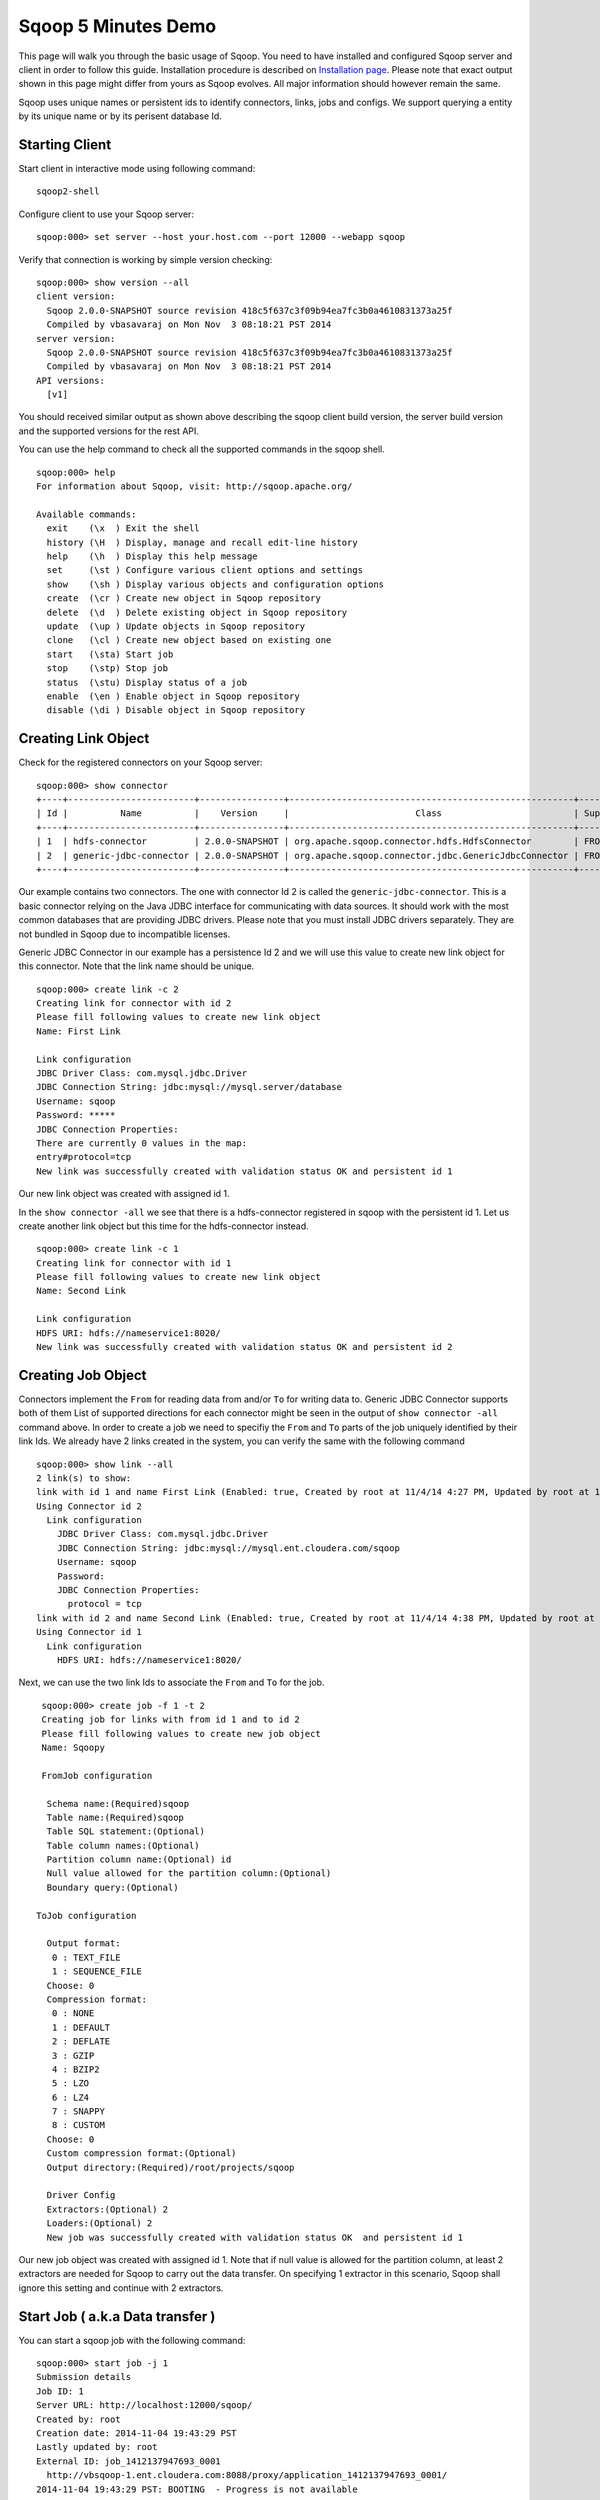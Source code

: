 .. Licensed to the Apache Software Foundation (ASF) under one or more
   contributor license agreements.  See the NOTICE file distributed with
   this work for additional information regarding copyright ownership.
   The ASF licenses this file to You under the Apache License, Version 2.0
   (the "License"); you may not use this file except in compliance with
   the License.  You may obtain a copy of the License at

       http://www.apache.org/licenses/LICENSE-2.0

   Unless required by applicable law or agreed to in writing, software
   distributed under the License is distributed on an "AS IS" BASIS,
   WITHOUT WARRANTIES OR CONDITIONS OF ANY KIND, either express or implied.
   See the License for the specific language governing permissions and
   limitations under the License.


====================
Sqoop 5 Minutes Demo
====================

This page will walk you through the basic usage of Sqoop. You need to have installed and configured Sqoop server and client in order to follow this guide. Installation procedure is described on `Installation page <Installation.html>`_. Please note that exact output shown in this page might differ from yours as Sqoop evolves. All major information should however remain the same.

Sqoop uses unique names or persistent ids to identify connectors, links, jobs and configs. We support querying a entity by its unique name or by its perisent database Id.

Starting Client
===============

Start client in interactive mode using following command: ::

  sqoop2-shell

Configure client to use your Sqoop server: ::

  sqoop:000> set server --host your.host.com --port 12000 --webapp sqoop

Verify that connection is working by simple version checking: ::

  sqoop:000> show version --all
  client version:
    Sqoop 2.0.0-SNAPSHOT source revision 418c5f637c3f09b94ea7fc3b0a4610831373a25f
    Compiled by vbasavaraj on Mon Nov  3 08:18:21 PST 2014
  server version:
    Sqoop 2.0.0-SNAPSHOT source revision 418c5f637c3f09b94ea7fc3b0a4610831373a25f
    Compiled by vbasavaraj on Mon Nov  3 08:18:21 PST 2014
  API versions:
    [v1]

You should received similar output as shown above describing the sqoop client build version, the server build version and the supported versions for the rest API.

You can use the help command to check all the supported commands in the sqoop shell.
::

  sqoop:000> help
  For information about Sqoop, visit: http://sqoop.apache.org/

  Available commands:
    exit    (\x  ) Exit the shell
    history (\H  ) Display, manage and recall edit-line history
    help    (\h  ) Display this help message
    set     (\st ) Configure various client options and settings
    show    (\sh ) Display various objects and configuration options
    create  (\cr ) Create new object in Sqoop repository
    delete  (\d  ) Delete existing object in Sqoop repository
    update  (\up ) Update objects in Sqoop repository
    clone   (\cl ) Create new object based on existing one
    start   (\sta) Start job
    stop    (\stp) Stop job
    status  (\stu) Display status of a job
    enable  (\en ) Enable object in Sqoop repository
    disable (\di ) Disable object in Sqoop repository


Creating Link Object
==========================

Check for the registered connectors on your Sqoop server: ::

  sqoop:000> show connector
  +----+------------------------+----------------+------------------------------------------------------+----------------------+
  | Id |          Name          |    Version     |                        Class                         | Supported Directions |
  +----+------------------------+----------------+------------------------------------------------------+----------------------+
  | 1  | hdfs-connector         | 2.0.0-SNAPSHOT | org.apache.sqoop.connector.hdfs.HdfsConnector        | FROM/TO              |
  | 2  | generic-jdbc-connector | 2.0.0-SNAPSHOT | org.apache.sqoop.connector.jdbc.GenericJdbcConnector | FROM/TO              |
  +----+------------------------+----------------+------------------------------------------------------+----------------------+

Our example contains two connectors. The one with connector Id 2 is called the ``generic-jdbc-connector``. This is a basic connector relying on the Java JDBC interface for communicating with data sources. It should work with the most common databases that are providing JDBC drivers. Please note that you must install JDBC drivers separately. They are not bundled in Sqoop due to incompatible licenses.

Generic JDBC Connector in our example has a persistence Id 2 and we will use this value to create new link object for this connector. Note that the link name should be unique.
::

  sqoop:000> create link -c 2
  Creating link for connector with id 2
  Please fill following values to create new link object
  Name: First Link

  Link configuration
  JDBC Driver Class: com.mysql.jdbc.Driver
  JDBC Connection String: jdbc:mysql://mysql.server/database
  Username: sqoop
  Password: *****
  JDBC Connection Properties:
  There are currently 0 values in the map:
  entry#protocol=tcp
  New link was successfully created with validation status OK and persistent id 1

Our new link object was created with assigned id 1.

In the ``show connector -all`` we see that there is a hdfs-connector registered in sqoop with the persistent id 1. Let us create another link object but this time for the  hdfs-connector instead.

::

  sqoop:000> create link -c 1
  Creating link for connector with id 1
  Please fill following values to create new link object
  Name: Second Link

  Link configuration
  HDFS URI: hdfs://nameservice1:8020/
  New link was successfully created with validation status OK and persistent id 2

Creating Job Object
===================

Connectors implement the ``From`` for reading data from and/or ``To`` for writing data to. Generic JDBC Connector supports both of them List of supported directions for each connector might be seen in the output of ``show connector -all`` command above. In order to create a job we need to specifiy the ``From`` and ``To`` parts of the job uniquely identified by their link Ids. We already have 2 links created in the system, you can verify the same with the following command

::

  sqoop:000> show link --all
  2 link(s) to show:
  link with id 1 and name First Link (Enabled: true, Created by root at 11/4/14 4:27 PM, Updated by root at 11/4/14 4:27 PM)
  Using Connector id 2
    Link configuration
      JDBC Driver Class: com.mysql.jdbc.Driver
      JDBC Connection String: jdbc:mysql://mysql.ent.cloudera.com/sqoop
      Username: sqoop
      Password:
      JDBC Connection Properties:
        protocol = tcp
  link with id 2 and name Second Link (Enabled: true, Created by root at 11/4/14 4:38 PM, Updated by root at 11/4/14 4:38 PM)
  Using Connector id 1
    Link configuration
      HDFS URI: hdfs://nameservice1:8020/

Next, we can use the two link Ids to associate the ``From`` and ``To`` for the job.
::

   sqoop:000> create job -f 1 -t 2
   Creating job for links with from id 1 and to id 2
   Please fill following values to create new job object
   Name: Sqoopy

   FromJob configuration

    Schema name:(Required)sqoop
    Table name:(Required)sqoop
    Table SQL statement:(Optional)
    Table column names:(Optional)
    Partition column name:(Optional) id
    Null value allowed for the partition column:(Optional)
    Boundary query:(Optional)

  ToJob configuration

    Output format:
     0 : TEXT_FILE
     1 : SEQUENCE_FILE
    Choose: 0
    Compression format:
     0 : NONE
     1 : DEFAULT
     2 : DEFLATE
     3 : GZIP
     4 : BZIP2
     5 : LZO
     6 : LZ4
     7 : SNAPPY
     8 : CUSTOM
    Choose: 0
    Custom compression format:(Optional)
    Output directory:(Required)/root/projects/sqoop

    Driver Config
    Extractors:(Optional) 2
    Loaders:(Optional) 2
    New job was successfully created with validation status OK  and persistent id 1

Our new job object was created with assigned id 1. Note that if null value is allowed for the partition column,
at least 2 extractors are needed for Sqoop to carry out the data transfer. On specifying 1 extractor in this
scenario, Sqoop shall ignore this setting and continue with 2 extractors.

Start Job ( a.k.a Data transfer )
=================================

You can start a sqoop job with the following command:
::

  sqoop:000> start job -j 1
  Submission details
  Job ID: 1
  Server URL: http://localhost:12000/sqoop/
  Created by: root
  Creation date: 2014-11-04 19:43:29 PST
  Lastly updated by: root
  External ID: job_1412137947693_0001
    http://vbsqoop-1.ent.cloudera.com:8088/proxy/application_1412137947693_0001/
  2014-11-04 19:43:29 PST: BOOTING  - Progress is not available

You can iteratively check your running job status with ``status job`` command:

::

  sqoop:000> status job -j 1
  Submission details
  Job ID: 1
  Server URL: http://localhost:12000/sqoop/
  Created by: root
  Creation date: 2014-11-04 19:43:29 PST
  Lastly updated by: root
  External ID: job_1412137947693_0001
    http://vbsqoop-1.ent.cloudera.com:8088/proxy/application_1412137947693_0001/
  2014-11-04 20:09:16 PST: RUNNING  - 0.00 % 

Alternatively you can start a sqoop job and observe job running status with the following command:

::

  sqoop:000> start job -j 1 -s
  Submission details
  Job ID: 1
  Server URL: http://localhost:12000/sqoop/
  Created by: root
  Creation date: 2014-11-04 19:43:29 PST
  Lastly updated by: root
  External ID: job_1412137947693_0001
    http://vbsqoop-1.ent.cloudera.com:8088/proxy/application_1412137947693_0001/
  2014-11-04 19:43:29 PST: BOOTING  - Progress is not available
  2014-11-04 19:43:39 PST: RUNNING  - 0.00 %
  2014-11-04 19:43:49 PST: RUNNING  - 10.00 %

And finally you can stop running the job at any time using ``stop job`` command: ::

  sqoop:000> stop job -j 1